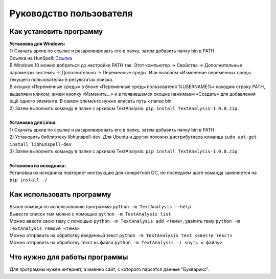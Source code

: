 Руководство пользователя
==================================

Как установить программу
--------------------------------------------
| **Установка для Windows:**
| 1) Скачать архив по ссылке и разархивировать его в папку, затем добавить папку bin в PATH
| Ссылка на HunSpell: Ссылка_
.. _Ссылка: https://sourceforge.net/projects/ezwinports/files/hunspell-1.3.2-3-w32-bin.zip/download
| В Windows 10 можно добраться до настройки PATH так: Этот компьютер → Свойства → Дополнительные параметры системы → Дополнительно → Переменные среды. Или вызовом «Изменение переменных среды текущего пользователя» в результатах поиска.
| В окошке «Переменные среды» в блоке «Переменные среды пользователя %USERNAME%» находим строку PATH, выделяем кликом, жмем кнопку «Изменить…» и в появившемся окошке нажимаем «Создать» для добавления ещё одного элемента. В самом элементе нужно вписать путь к папке bin
| 2) Затем выполнить команду в папке с архивом TextAnalysis: ``pip install TextAnalysis-1.0.0.zip``
|
| **Установка для Linux:**
| 1) Скачать архив по ссылке и разархивировать его в папку, затем добавить папку bin в PATH
| 2) Установить библиотеку libhunspell-dev. Для Ubuntu и других похожих дистрибутивов команда ``sudo apt-get install libhunspell-dev``
| 3) Затем выполнить команду в папке с архивом TextAnalysis: ``pip install TextAnalysis-1.0.0.zip``
|
| **Установка из исходника:**
| Установка из исходника повторяет инструкцию для конкретной ОС, но последнем шаге команда заменяется на ``pip install ./``

Как использовать программу
--------------------------------------------
| Вызов помощи по использованию программы ``python -m TextAnalysis --help``
| Вывести список тем можно с помощью ``python -m TextAnalysis list``
| Можно ввести свою тему с помощью ``python -m TextAnalysis add <тема>``, удалить тему ``python -m TextAnalysis remove <тема>``
| Можно отправить на обработку введенный текст ``python -m TextAnalysis text <ввести текст>``
| Можно отправить на обработку текст из файла ``python -m TextAnalysis -i <путь к файлу>``

Что нужно для работы программы
--------------------------------------------
| Для программы нужен интернет, а именно сайт, с которого парсятся данные "Букварикс".